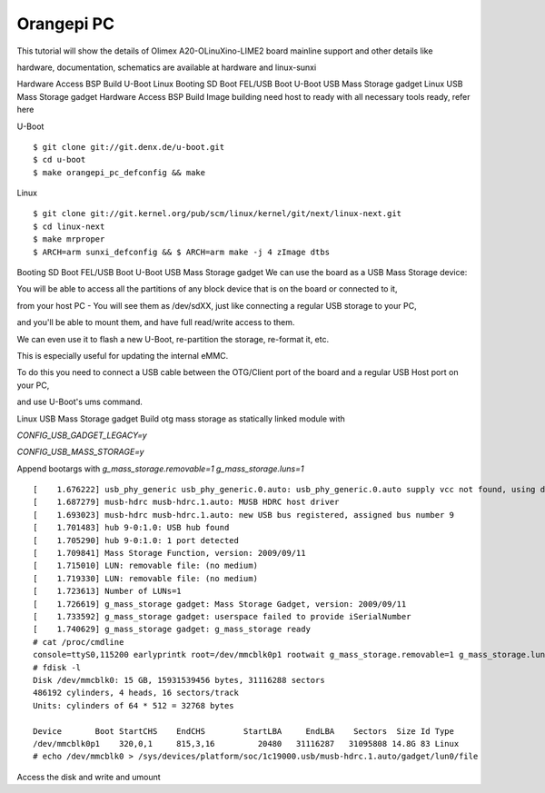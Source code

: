 Orangepi PC
===========

This tutorial will show the details of Olimex A20-OLinuXino-LIME2 board mainline support and other details like

hardware, documentation, schematics are available at hardware and linux-sunxi

Hardware Access
BSP Build
U-Boot
Linux
Booting
SD Boot
FEL/USB Boot
U-Boot
USB Mass Storage gadget
Linux
USB Mass Storage gadget
Hardware Access
BSP Build
Image building need host to ready with all necessary tools ready, refer here

U-Boot

::

        $ git clone git://git.denx.de/u-boot.git
        $ cd u-boot
        $ make orangepi_pc_defconfig && make 
        
Linux

::

        $ git clone git://git.kernel.org/pub/scm/linux/kernel/git/next/linux-next.git
        $ cd linux-next
        $ make mrproper
        $ ARCH=arm sunxi_defconfig && $ ARCH=arm make -j 4 zImage dtbs

Booting
SD Boot
FEL/USB Boot
U-Boot
USB Mass Storage gadget
We can use the board as a USB Mass Storage device:

You will be able to access all the partitions of any block device that is on the board or connected to it,

from your host PC - You will see them as /dev/sdXX, just like connecting a regular USB storage to your PC,

and you'll be able to mount them, and have full read/write access to them.

We can even use it to flash a new U-Boot, re-partition the storage, re-format it, etc.

This is especially useful for updating the internal eMMC.

To do this you need to connect a USB cable between the OTG/Client port of the board and a regular USB Host port on your PC,

and use U-Boot's ums command.

Linux
USB Mass Storage gadget
Build otg mass storage as statically linked module with

`CONFIG_USB_GADGET_LEGACY=y`

`CONFIG_USB_MASS_STORAGE=y`

Append bootargs with `g_mass_storage.removable=1 g_mass_storage.luns=1`

::

        [    1.676222] usb_phy_generic usb_phy_generic.0.auto: usb_phy_generic.0.auto supply vcc not found, using dummy regulator
        [    1.687279] musb-hdrc musb-hdrc.1.auto: MUSB HDRC host driver
        [    1.693023] musb-hdrc musb-hdrc.1.auto: new USB bus registered, assigned bus number 9
        [    1.701483] hub 9-0:1.0: USB hub found
        [    1.705290] hub 9-0:1.0: 1 port detected
        [    1.709841] Mass Storage Function, version: 2009/09/11
        [    1.715010] LUN: removable file: (no medium)
        [    1.719330] LUN: removable file: (no medium)
        [    1.723613] Number of LUNs=1
        [    1.726619] g_mass_storage gadget: Mass Storage Gadget, version: 2009/09/11
        [    1.733592] g_mass_storage gadget: userspace failed to provide iSerialNumber
        [    1.740629] g_mass_storage gadget: g_mass_storage ready
        # cat /proc/cmdline
        console=ttyS0,115200 earlyprintk root=/dev/mmcblk0p1 rootwait g_mass_storage.removable=1 g_mass_storage.luns=1
        # fdisk -l
        Disk /dev/mmcblk0: 15 GB, 15931539456 bytes, 31116288 sectors
        486192 cylinders, 4 heads, 16 sectors/track
        Units: cylinders of 64 * 512 = 32768 bytes

        Device       Boot StartCHS    EndCHS        StartLBA     EndLBA    Sectors  Size Id Type
        /dev/mmcblk0p1    320,0,1     815,3,16         20480   31116287   31095808 14.8G 83 Linux
        # echo /dev/mmcblk0 > /sys/devices/platform/soc/1c19000.usb/musb-hdrc.1.auto/gadget/lun0/file

Access the disk and write and umount
